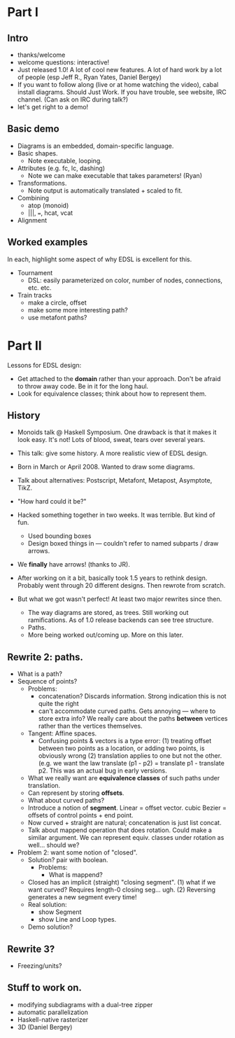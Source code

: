 * Part I
** Intro
   + thanks/welcome
   + welcome questions: interactive!
   + Just released 1.0!  A lot of cool new features.  A lot of hard
     work by a lot of people (esp Jeff R., Ryan Yates, Daniel Bergey)
   + If you want to follow along (live or at home watching the video),
     cabal install diagrams.  Should Just Work.  If you have trouble,
     see website, IRC channel.  (Can ask on IRC during talk?)
   + let's get right to a demo!
** Basic demo
   + Diagrams is an embedded, domain-specific language.
   + Basic shapes.
     - Note executable, looping.
   + Attributes (e.g. fc, lc, dashing)
     - Note we can make executable that takes parameters! (Ryan)
   + Transformations.
     - Note output is automatically translated + scaled to fit.
   + Combining
     - atop (monoid)
     - |||, ===, hcat, vcat
   + Alignment
** Worked examples
   In each, highlight some aspect of why EDSL is excellent for this.
   + Tournament
     - DSL: easily parameterized on color, number of nodes,
       connections, etc. etc.
   + Train tracks
     - make a circle, offset
     - make some more interesting path?
     - use metafont paths?
* Part II

  Lessons for EDSL design:

  + Get attached to the *domain* rather than your approach.  Don't be
    afraid to throw away code.  Be in it for the long haul.
  + Look for equivalence classes; think about how to represent them.

** History
   + Monoids talk @ Haskell Symposium.  One drawback is that it makes
     it look easy.  It's not!  Lots of blood, sweat, tears over
     several years.
   + This talk: give some history.  A more realistic view of EDSL
     design.

   + Born in March or April 2008.  Wanted to draw some diagrams.
   + Talk about alternatives: Postscript, Metafont, Metapost,
     Asymptote, TikZ.
   + "How hard could it be?"
   + Hacked something together in two weeks.  It was terrible.  But
     kind of fun.
     - Used bounding boxes
     - Design boxed things in --- couldn't refer to named subparts /
       draw arrows.
   + We *finally* have arrows! (thanks to JR).
   + After working on it a bit, basically took 1.5 years to rethink
     design.  Probably went through 20 different designs.  Then
     rewrote from scratch.
   + But what we got wasn't perfect!  At least two major rewrites
     since then.
     - The way diagrams are stored, as trees.  Still working out
       ramifications.  As of 1.0 release backends can see tree
       structure.
     - Paths.
     - More being worked out/coming up.  More on this later.
** Rewrite 2: paths.
   + What is a path?
   + Sequence of points?
     + Problems:
       + concatenation?  Discards information.  Strong indication this
         is not quite the right
       + can't accommodate curved paths.  Gets annoying --- where to
         store extra info?  We really care about the paths *between*
         vertices rather than the vertices themselves.
     + Tangent: Affine spaces.
       + Confusing points & vectors is a type error: (1) treating
         offset between two points as a location, or adding two
         points, is obviously wrong (2) translation applies to one but
         not the other. (e.g. we want the law translate (p1 - p2) =
         translate p1 - translate p2.  This was an actual bug in early
         versions.
     + What we really want are *equivalence classes* of such paths
       under translation.
     + Can represent by storing *offsets*.
     + What about curved paths?
     + Introduce a notion of *segment*.  Linear = offset vector.
       cubic Bezier = offsets of control points + end point.
     + Now curved + straight are natural; concatenation is just list
       concat.
     + Talk about mappend operation that does rotation.  Could make a
       similar argument.  We can represent equiv. classes under
       rotation as well... should we?
   + Problem 2: want some notion of "closed".
     + Solution? pair with boolean.
       + Problems:
         + What is mappend?
	 + Closed has an implicit (straight) "closing segment".  (1)
           what if we want curved?  Requires length-0 closing
           seg... ugh. (2) Reversing generates a new segment every
           time!
     + Real solution:
       - show Segment
       - show Line and Loop types.

     + Demo solution?
** Rewrite 3?
   + Freezing/units?
** Stuff to work on.
   + modifying subdiagrams with a dual-tree zipper
   + automatic parallelization
   + Haskell-native rasterizer
   + 3D (Daniel Bergey)
